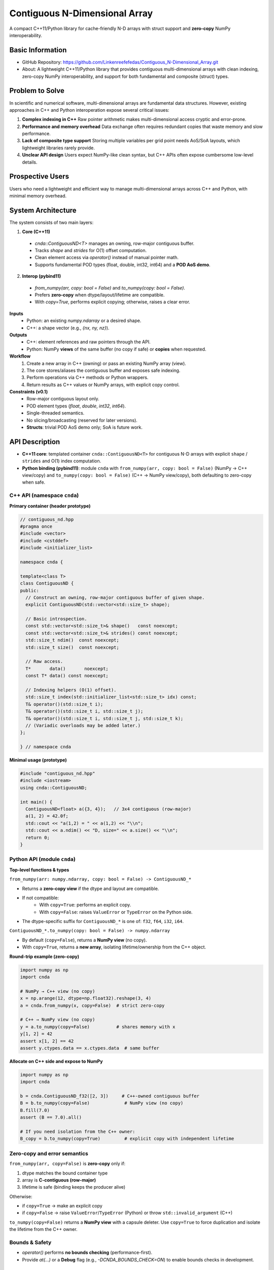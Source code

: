 Contiguous N-Dimensional Array
==============================

A compact C++11/Python library for cache-friendly N-D arrays with struct support and **zero-copy** NumPy interoperability.

Basic Information
-----------------
- GitHub Repository: https://github.com/Linkenreefefedas/Contiguous_N-Dimensional_Array.git
- About: A lightweight C++11/Python library that provides contiguous multi-dimensional arrays with clean indexing, zero-copy NumPy interoperability, and support for both fundamental and composite (struct) types.

Problem to Solve
----------------
In scientific and numerical software, multi-dimensional arrays are fundamental data structures. 
However, existing approaches in C++ and Python interoperation expose several critical issues:

1. **Complex indexing in C++**
   Raw pointer arithmetic makes multi-dimensional access cryptic and error-prone.  
2. **Performance and memory overhead** 
   Data exchange often requires redundant copies that waste memory and slow performance.  
3. **Lack of composite type support** 
   Storing multiple variables per grid point needs AoS/SoA layouts, which lightweight libraries rarely provide.  
4. **Unclear API design** 
   Users expect NumPy-like clean syntax, but C++ APIs often expose cumbersome low-level details.

Prospective Users
-----------------
Users who need a lightweight and efficient way to manage multi-dimensional arrays across C++ and Python, with minimal memory overhead.

System Architecture
-------------------
The system consists of two main layers:

1. **Core (C++11)** 
  - `cnda::ContiguousND<T>` manages an owning, row-major contiguous buffer.
  - Tracks `shape` and `strides` for O(1) offset computation.
  - Clean element access via `operator()` instead of manual pointer math.
  - Supports fundamental POD types (float, double, int32, int64) and a **POD AoS demo**.

2. **Interop (pybind11)** 
  - `from_numpy(arr, copy: bool = False)` and `to_numpy(copy: bool = False)`.
  - Prefers **zero-copy** when dtype/layout/lifetime are compatible.
  - With `copy=True`, performs explicit copying; otherwise, raises a clear error.

**Inputs**
 - Python: an existing `numpy.ndarray` or a desired shape.
 - C++: a shape vector (e.g., `{nx, ny, nz}`).

**Outputs**
 - C++: element references and raw pointers through the API.
 - Python: NumPy **views** of the same buffer (no copy if safe) or **copies** when requested.

**Workflow**
 1. Create a new array in C++ (owning) or pass an existing NumPy array (view).
 2. The core stores/aliases the contiguous buffer and exposes safe indexing.
 3. Perform operations via C++ methods or Python wrappers.
 4. Return results as C++ values or NumPy arrays, with explicit copy control.

**Constraints (v0.1)**
 - Row-major contiguous layout only.
 - POD element types (`float`, `double`, `int32`, `int64`).
 - Single-threaded semantics.
 - No slicing/broadcasting (reserved for later versions).
 - **Structs**: trivial POD AoS demo only; SoA is future work.

API Description
---------------

- **C++11 core**: templated container ``cnda::ContiguousND<T>`` for contiguous N-D arrays with explicit ``shape`` / ``strides`` and O(1) index computation.
- **Python binding (pybind11)**: module ``cnda`` with
  ``from_numpy(arr, copy: bool = False)`` (NumPy → C++ view/copy) and
  ``to_numpy(copy: bool = False)`` (C++ → NumPy view/copy), both defaulting to zero-copy when safe.

C++ API (namespace ``cnda``)
~~~~~~~~~~~~~~~~~~~~~~~~~~~~
**Primary container (header prototype)**

.. code-block:: cpp

  // contiguous_nd.hpp
  #pragma once
  #include <vector>
  #include <cstddef>
  #include <initializer_list>

  namespace cnda {

  template<class T>
  class ContiguousND {
  public:
    // Construct an owning, row-major contiguous buffer of given shape.
    explicit ContiguousND(std::vector<std::size_t> shape);

    // Basic introspection.
    const std::vector<std::size_t>& shape()   const noexcept;
    const std::vector<std::size_t>& strides() const noexcept;
    std::size_t ndim()  const noexcept;
    std::size_t size()  const noexcept;

    // Raw access.
    T*       data()       noexcept;
    const T* data() const noexcept;

    // Indexing helpers (O(1) offset).
    std::size_t index(std::initializer_list<std::size_t> idx) const;
    T& operator()(std::size_t i);
    T& operator()(std::size_t i, std::size_t j);
    T& operator()(std::size_t i, std::size_t j, std::size_t k);
    // (Variadic overloads may be added later.)
  };

  } // namespace cnda

**Minimal usage (prototype)**

.. code-block:: cpp

  #include "contiguous_nd.hpp"
  #include <iostream>
  using cnda::ContiguousND;

  int main() {
    ContiguousND<float> a({3, 4});   // 3x4 contiguous (row-major)
    a(1, 2) = 42.0f;
    std::cout << "a(1,2) = " << a(1,2) << "\\n";
    std::cout << a.ndim() << "D, size=" << a.size() << "\\n";
    return 0;
  }

Python API (module ``cnda``)
~~~~~~~~~~~~~~~~~~~~~~~~~~~~
**Top-level functions & types**

``from_numpy(arr: numpy.ndarray, copy: bool = False) -> ContiguousND_*``

- Returns a **zero-copy view** if the dtype and layout are compatible.
- If not compatible:
   - With ``copy=True``: performs an explicit copy.
   - With ``copy=False``: raises ``ValueError`` or ``TypeError`` on the Python side.
- The dtype-specific suffix for ``ContiguousND_*`` is one of: ``f32``, ``f64``, ``i32``, ``i64``.

``ContiguousND_*.to_numpy(copy: bool = False) -> numpy.ndarray``

- By default (``copy=False``), returns a **NumPy view** (no copy).
- With ``copy=True``, returns a **new array**, isolating lifetime/ownership from the C++ object.

**Round-trip example (zero-copy)**

.. code-block:: python

  import numpy as np
  import cnda

  # NumPy → C++ view (no copy)
  x = np.arange(12, dtype=np.float32).reshape(3, 4)
  a = cnda.from_numpy(x, copy=False)  # strict zero-copy

  # C++ → NumPy view (no copy)
  y = a.to_numpy(copy=False)          # shares memory with x
  y[1, 2] = 42
  assert x[1, 2] == 42
  assert y.ctypes.data == x.ctypes.data  # same buffer

**Allocate on C++ side and expose to NumPy**

.. code-block:: python

  import numpy as np
  import cnda

  b = cnda.ContiguousND_f32([2, 3])     # C++-owned contiguous buffer
  B = b.to_numpy(copy=False)             # NumPy view (no copy)
  B.fill(7.0)
  assert (B == 7.0).all()

  # If you need isolation from the C++ owner:
  B_copy = b.to_numpy(copy=True)         # explicit copy with independent lifetime

Zero-copy and error semantics
~~~~~~~~~~~~~~~~~~~~~~~~~~~~~
``from_numpy(arr, copy=False)`` is **zero-copy** only if:

1. dtype matches the bound container type
2. array is **C-contiguous (row-major)**
3. lifetime is safe (binding keeps the producer alive)

Otherwise:

- if ``copy=True`` → make an explicit copy  
- if ``copy=False`` → raise ``ValueError``/``TypeError`` (Python) or throw ``std::invalid_argument`` (C++)

``to_numpy(copy=False)`` returns a **NumPy view** with a capsule deleter.  
Use ``copy=True`` to force duplication and isolate the lifetime from the C++ owner.

Bounds & Safety
~~~~~~~~~~~~~~~
- `operator()` performs **no bounds checking** (performance-first).
- Provide `at(...)` or a **Debug** flag (e.g., `-DCNDA_BOUNDS_CHECK=ON`) to enable bounds checks in development.

Threading Model
~~~~~~~~~~~~~~~
- v0.1 semantics are **single-threaded**.
- Concurrent **read-only** access may be safe if the producer lifetime is guaranteed; concurrent writes require external synchronization and are out of scope for v0.1.

Exceptions and Error Types
~~~~~~~~~~~~~~~~~~~~~~~~~~
- Python layer: `TypeError` (dtype mismatch), `ValueError` (layout/size incompatibility), `RuntimeError` (lifetime/capsule issues).
- C++ layer: throws `std::invalid_argument` or `std::runtime_error` with clear messages.

Engineering Infrastructure
--------------------------

Automatic build
~~~~~~~~~~~~~~~
Prereqs: CMake (>=3.18), C++11 compiler, Python 3.9+.

**C++ core**
::
  cmake -S . -B build -DCMAKE_BUILD_TYPE=Release
  cmake --build build -j
  ctest --test-dir build --output-on-failure

**Python binding (after pybind11 lands)**
::
  python -m venv .venv
  # Windows: .\.venv\Scripts\activate
  # Linux/macOS:
  source .venv/bin/activate
  pip install -U pip
  pip install -e .

Version control
~~~~~~~~~~~~~~~
- GitHub public repo; default branch: ``main`` (protected).
- Conventional commits (``feat:``, ``fix:``, ``test:``, ``docs:``, ``chore:``).
- Issues/Milestones aligned to the 8-week schedule.

Testing
~~~~~~~
- **C++**: **Catch2** via CTest (shape/strides/index; negative cases).
- **Python**: pytest with NumPy as oracle; zero-copy checks via ``ctypes.data``; dtype/contiguity validation.

Documentation
~~~~~~~~~~~~~
- ``README.rst`` = proposal + quickstart; updated via PRs.
- ``docs/`` for zero-copy policy, ownership rules, API examples.

Schedule
--------
8-week plan; Weeks 1–6 focus on core; Weeks 7–8 on integration/delivery.

- **Week 1**: Initialize repository and CMake; build minimal `ContiguousND<float>` with shape/strides and basic tests.  
- **Week 2**: Extend to multiple scalar types; add clean indexing via `operator()` with error handling.  
- **Week 3**: Implement pybind11 bindings; enable NumPy interop with zero-copy validation and pytest.  
- **Week 4**: Strengthen zero-copy safety (ownership, capsule deleter); add explicit copy path and debug bounds checks.  
- **Week 5**: Demonstrate POD AoS usage with examples; run micro-benchmarks and refine API.  
- **Week 6**: Prototype optional SoA adapter; improve documentation and tutorials.  
- **Week 7**: Freeze v0.1 API; finalize comprehensive tests and cross-platform validation.  
- **Week 8**: Polish documentation; release v0.1.0 and deliver presentation/demo.

References
----------
- https://pybind11.readthedocs.io/en/stable/advanced/pycpp/numpy.html
- https://numpy.org/doc/stable/reference/arrays.interface.html